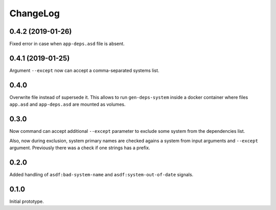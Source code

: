 ===========
 ChangeLog
===========

0.4.2 (2019-01-26)
==================

Fixed error in case when ``app-deps.asd`` file is absent.

0.4.1 (2019-01-25)
==================

Argument ``--except`` now can accept a comma-separated systems list.

0.4.0
=====

Overwrite file instead of supersede it. This allows to run
``gen-deps-system`` inside a docker container where files ``app.asd``
and ``app-deps.asd`` are mounted as volumes.

0.3.0
=====

Now command can accept additional ``--except`` parameter to exclude some
system from the dependencies list.

Also, now during exclusion, system primary names are checked agains a
system from input arguments and ``--except`` argument. Previously there
was a check if one strings has a prefix.

0.2.0
=====

Added handling of ``asdf:bad-system-name`` and
``asdf:system-out-of-date`` signals.

0.1.0
=====

Initial prototype.
